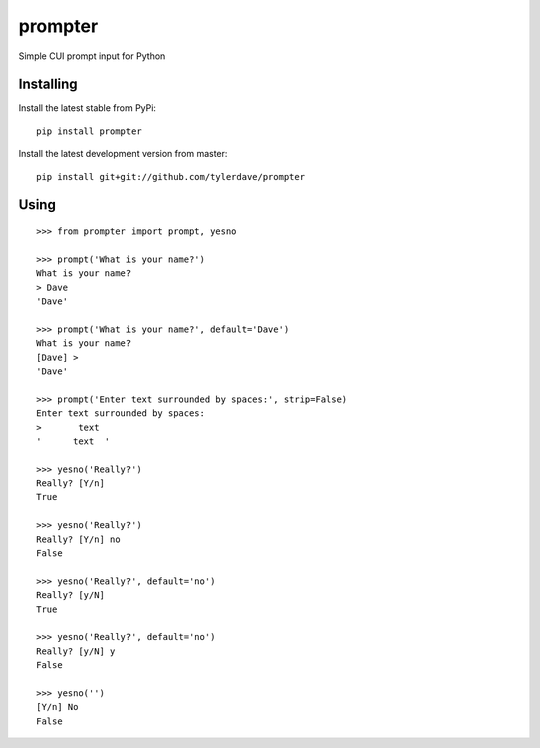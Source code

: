 prompter
========

.. image:: https://travis-ci.org/tylerdave/prompter.svg?branch=master
  :target: https://travis-ci.org/tylerdave/prompter

.. image:: http://badge.fury.io/py/prompter.png
  :target: http://badge.fury.io/py/prompter


Simple CUI prompt input for Python

Installing
----------

Install the latest stable from PyPi::

 pip install prompter

Install the latest development version from master::

  pip install git+git://github.com/tylerdave/prompter

Using
-----

::

  >>> from prompter import prompt, yesno

  >>> prompt('What is your name?')
  What is your name?
  > Dave
  'Dave'

  >>> prompt('What is your name?', default='Dave')
  What is your name?
  [Dave] > 
  'Dave'

  >>> prompt('Enter text surrounded by spaces:', strip=False)
  Enter text surrounded by spaces:
  >       text  
  '      text  '

  >>> yesno('Really?')
  Really? [Y/n]
  True

  >>> yesno('Really?')
  Really? [Y/n] no
  False

  >>> yesno('Really?', default='no')
  Really? [y/N]
  True

  >>> yesno('Really?', default='no')
  Really? [y/N] y
  False

  >>> yesno('')
  [Y/n] No
  False

